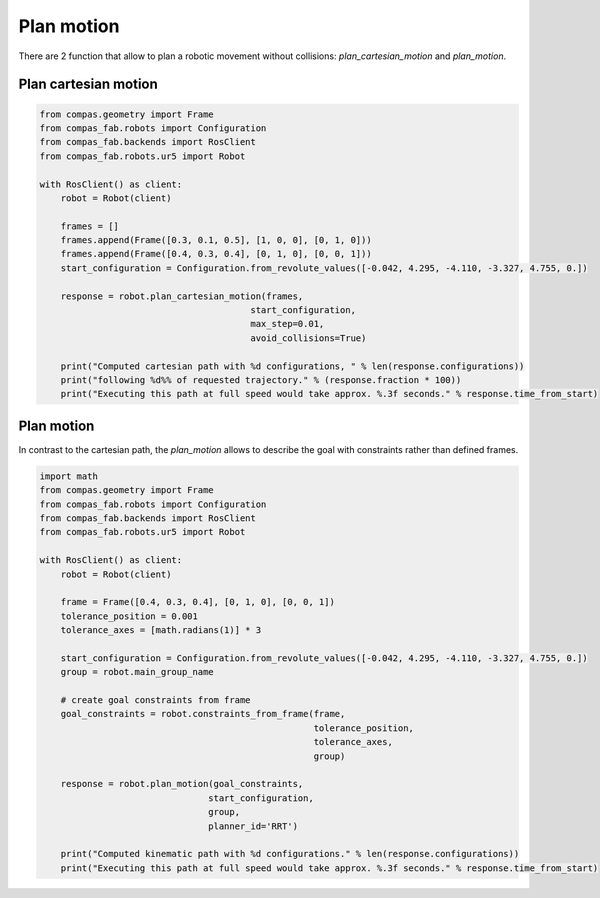 *******************************************************************************
Plan motion
*******************************************************************************

There are 2 function that allow to plan a robotic movement without collisions:
`plan_cartesian_motion` and `plan_motion`.

.. More coming soon ...

Plan cartesian motion
=====================

.. code-block:: python

    from compas.geometry import Frame
    from compas_fab.robots import Configuration
    from compas_fab.backends import RosClient
    from compas_fab.robots.ur5 import Robot

    with RosClient() as client:
        robot = Robot(client)

        frames = []
        frames.append(Frame([0.3, 0.1, 0.5], [1, 0, 0], [0, 1, 0]))
        frames.append(Frame([0.4, 0.3, 0.4], [0, 1, 0], [0, 0, 1]))
        start_configuration = Configuration.from_revolute_values([-0.042, 4.295, -4.110, -3.327, 4.755, 0.])

        response = robot.plan_cartesian_motion(frames,
                                            start_configuration,
                                            max_step=0.01,
                                            avoid_collisions=True)

        print("Computed cartesian path with %d configurations, " % len(response.configurations))
        print("following %d%% of requested trajectory." % (response.fraction * 100))
        print("Executing this path at full speed would take approx. %.3f seconds." % response.time_from_start)


Plan motion
===========

In contrast to the cartesian path, the `plan_motion` allows to describe the
goal with constraints rather than defined frames.

.. code-block:: python

    import math
    from compas.geometry import Frame
    from compas_fab.robots import Configuration
    from compas_fab.backends import RosClient
    from compas_fab.robots.ur5 import Robot

    with RosClient() as client:
        robot = Robot(client)

        frame = Frame([0.4, 0.3, 0.4], [0, 1, 0], [0, 0, 1])
        tolerance_position = 0.001
        tolerance_axes = [math.radians(1)] * 3

        start_configuration = Configuration.from_revolute_values([-0.042, 4.295, -4.110, -3.327, 4.755, 0.])
        group = robot.main_group_name

        # create goal constraints from frame
        goal_constraints = robot.constraints_from_frame(frame,
                                                        tolerance_position,
                                                        tolerance_axes,
                                                        group)

        response = robot.plan_motion(goal_constraints,
                                    start_configuration,
                                    group,
                                    planner_id='RRT')

        print("Computed kinematic path with %d configurations." % len(response.configurations))
        print("Executing this path at full speed would take approx. %.3f seconds." % response.time_from_start)
